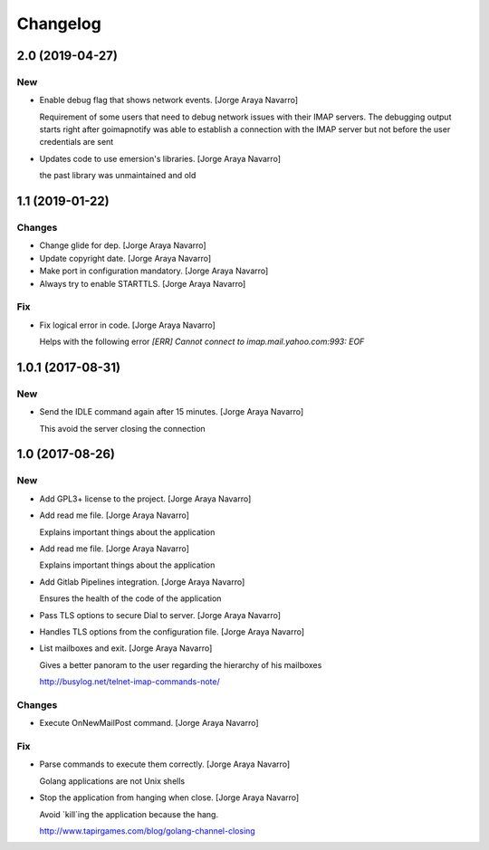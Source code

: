 Changelog
=========


2.0 (2019-04-27)
----------------

New
~~~
- Enable debug flag that shows network events. [Jorge Araya Navarro]

  Requirement of some users that need to debug network issues with their IMAP servers. The debugging
  output starts right after goimapnotify was able to establish a connection with the IMAP server but
  not before the user credentials are sent
- Updates code to use emersion's libraries. [Jorge Araya Navarro]

  the past library was unmaintained and old


1.1 (2019-01-22)
----------------

Changes
~~~~~~~
- Change glide for dep. [Jorge Araya Navarro]
- Update copyright date. [Jorge Araya Navarro]
- Make port in configuration mandatory. [Jorge Araya Navarro]
- Always try to enable STARTTLS. [Jorge Araya Navarro]

Fix
~~~
- Fix logical error in code. [Jorge Araya Navarro]

  Helps with the following error `[ERR] Cannot connect to imap.mail.yahoo.com:993: EOF`


1.0.1 (2017-08-31)
------------------

New
~~~
- Send the IDLE command again after 15 minutes. [Jorge Araya Navarro]

  This avoid the server closing the connection


1.0 (2017-08-26)
----------------

New
~~~
- Add GPL3+ license to the project. [Jorge Araya Navarro]
- Add read me file. [Jorge Araya Navarro]

  Explains important things about the application
- Add read me file. [Jorge Araya Navarro]

  Explains important things about the application
- Add Gitlab Pipelines integration. [Jorge Araya Navarro]

  Ensures the health of the code of the application
- Pass TLS options to secure Dial to server. [Jorge Araya Navarro]
- Handles TLS options from the configuration file. [Jorge Araya Navarro]
- List mailboxes and exit. [Jorge Araya Navarro]

  Gives a better panoram to the user regarding the hierarchy of his mailboxes

  http://busylog.net/telnet-imap-commands-note/

Changes
~~~~~~~
- Execute OnNewMailPost command. [Jorge Araya Navarro]

Fix
~~~
- Parse commands to execute them correctly. [Jorge Araya Navarro]

  Golang applications are not Unix shells
- Stop the application from hanging when close. [Jorge Araya Navarro]

  Avoid `kill`ing the application because the hang.

  http://www.tapirgames.com/blog/golang-channel-closing


